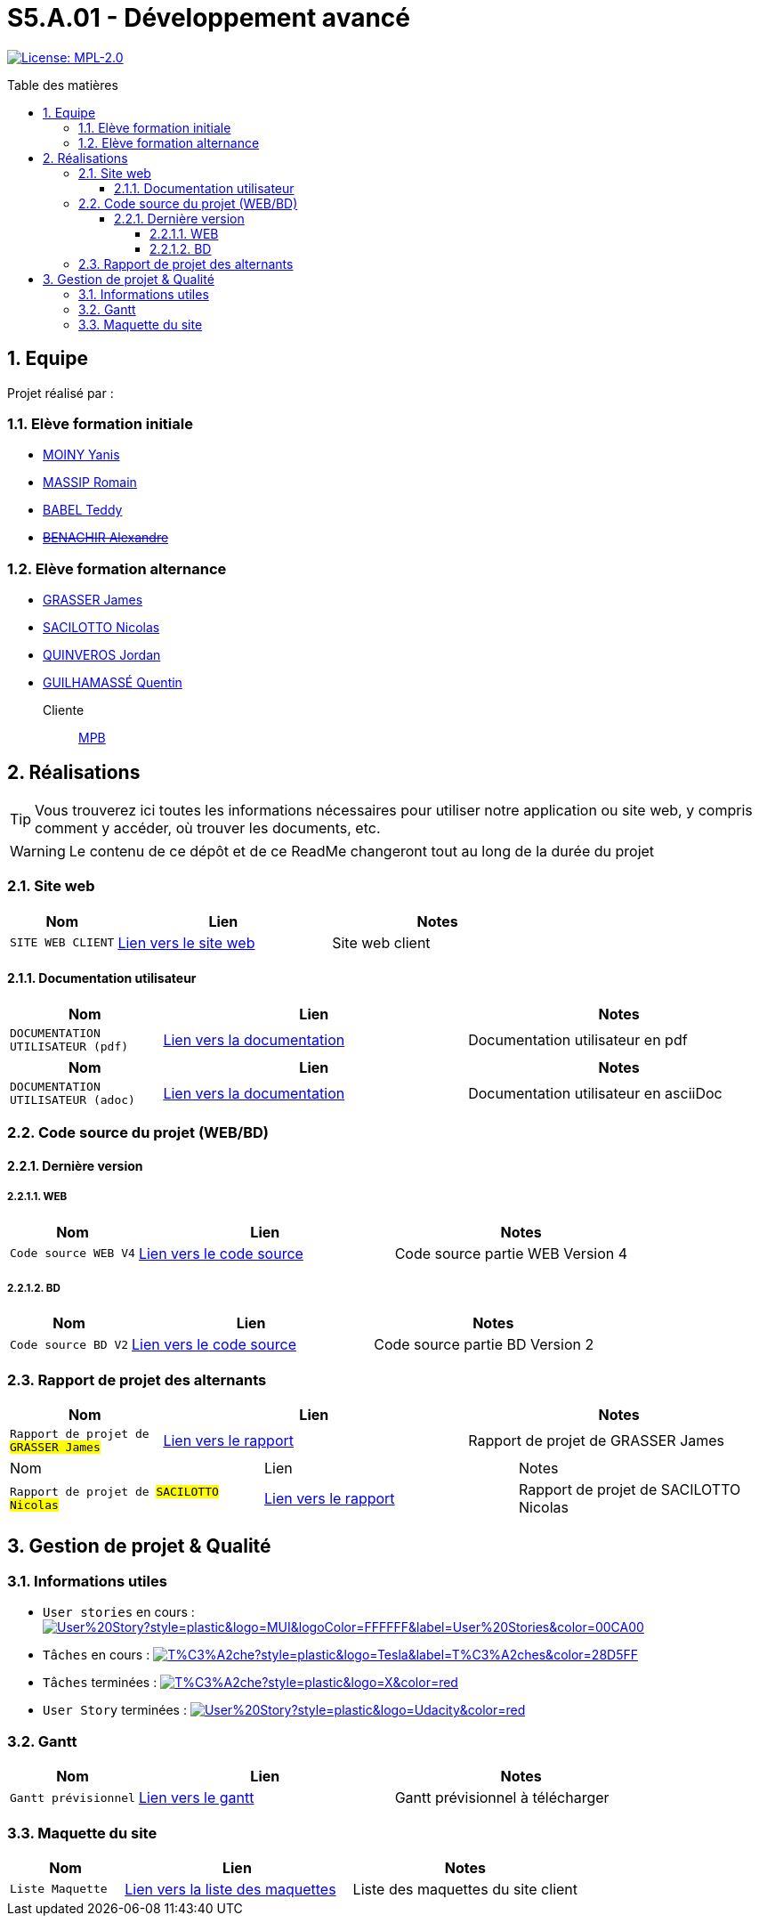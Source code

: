 = S5.A.01 - Développement avancé
:icons: font
:models: models
:experimental:
:incremental:
:numbered:
:toc: macro
:toc-title: Table des matières
:toclevels: 4
:sectnums:
:sectnumlevels: 5
:window: _blank
:correction!:

// Useful definitions
:asciidoc: http://www.methods.co.nz/asciidoc[AsciiDoc]
:icongit: icon:git[]
:git: http://git-scm.com/[{icongit}]
:plantuml: https://plantuml.com/fr/[plantUML]
:vscode: https://code.visualstudio.com/[VS Code]

ifndef::env-github[:icons: font]
// Specific to GitHub
ifdef::env-github[]
:correction:
:!toc-title:
:caution-caption: :fire:
:important-caption: :exclamation:
:note-caption: :paperclip:
:tip-caption: :bulb:
:warning-caption: :warning:
:icongit: Git
endif::[]

// Tags
image:https://img.shields.io/badge/License-MPL%202.0-brightgreen.svg[License: MPL-2.0, link="https://opensource.org/licenses/MPL-2.0"]
//---------------------------------------------------------------

toc::[]

== Equipe

Projet réalisé par : 

=== Elève formation initiale

- https://github.com/Aestraa[MOINY Yanis]
- https://github.com/RMassip[MASSIP Romain] 
- https://github.com/Ted971[BABEL Teddy]
- https://github.com/Alexandre3131[+++<del>+++BENACHIR Alexandre+++</del>+++]

=== Elève formation alternance

- https://github.com/Darknxss[GRASSER James]
- https://github.com/EternalNico[SACILOTTO Nicolas]
- https://github.com/jordanQuin[QUINVEROS Jordan] 
- https://github.com/Guilhamasse[GUILHAMASSÉ Quentin]

Cliente:: mailto:marie-pierre.baduel@univ-tlse2.fr[MPB]

== Réalisations

TIP: Vous trouverez ici toutes les informations nécessaires pour utiliser notre application ou site web, y compris comment y accéder, où trouver les documents, etc.

WARNING: Le contenu de ce dépôt et de ce ReadMe changeront tout au long de la durée du projet 
    
=== Site web 

[cols="1,2,2",options=header]
|===
| Nom    | Lien         |  Notes 
| `SITE WEB CLIENT` | https://slave-narratives.univ-tlse2.fr/[Lien vers le site web] | Site web client
|===

==== Documentation utilisateur 

[cols="1,2,2",options=header]
|===
| Nom    | Lien         |  Notes 
| `DOCUMENTATION UTILISATEUR (pdf)` | https://github.com/Aestraa/SlaveNarrativesSAE/blob/master/Documentation/Utilisateur/DocUtil.pdf[Lien vers la documentation] | Documentation utilisateur en pdf
|===

[cols="1,2,2",options=header]
|===
| Nom    | Lien         |  Notes 
| `DOCUMENTATION UTILISATEUR (adoc)` | https://github.com/Aestraa/SlaveNarrativesSAE/blob/master/Documentation/Utilisateur/DocUtil.adoc[Lien vers la documentation] | Documentation utilisateur en asciiDoc
|===

=== Code source du projet (WEB/BD)

==== Dernière version

===== WEB 

[cols="1,2,2",options=header]
|===
| Nom    | Lien         |  Notes 
| `Code source WEB V4` | https://github.com/Aestraa/SlaveNarrativesSAE/tree/master/CodeSource/Web/Version4.0/racine_recits_esclave/racine[Lien vers le code source] | Code source partie WEB Version 4
|===

===== BD

[cols="1,2,2",options=header]
|===
| Nom    | Lien         |  Notes 
| `Code source BD V2` | https://github.com/Aestraa/SlaveNarrativesSAE/tree/master/CodeSource/BD/Version2[Lien vers le code source] | Code source partie BD Version 2
|===

=== Rapport de projet des alternants 

[cols="1,2,2",options=header]
|===
| Nom    | Lien         |  Notes 
| `Rapport de projet de #GRASSER James#` | https://github.com/Aestraa/SlaveNarrativesSAE/blob/master/Documentation/Rapport/James/GrasserJames3B.pdf[Lien vers le rapport] | Rapport de projet de GRASSER James
|===
|===
| Nom    | Lien         |  Notes 
| `Rapport de projet de #SACILOTTO Nicolas#` | https://github.com/Aestraa/SlaveNarrativesSAE/blob/master/Documentation/Rapport/James/GrasserJames3B.pdf[Lien vers le rapport] | Rapport de projet de SACILOTTO Nicolas
|===

== Gestion de projet & Qualité      

=== Informations utiles

- `User stories` en cours : image:https://img.shields.io/github/issues/Aestraa/SlaveNarrativesSAE/User%20Story?style=plastic&logo=MUI&logoColor=FFFFFF&label=User%20Stories&color=00CA00[link=https://github.com/Aestraa/SlaveNarrativesSAE/issues?q=is:open+is:issue+label:%22User+Story%22+]
- `Tâches` en cours : image:https://img.shields.io/github/issues/Aestraa/SlaveNarrativesSAE/T%C3%A2che?style=plastic&logo=Tesla&label=T%C3%A2ches&color=28D5FF[link=https://github.com/Aestraa/SlaveNarrativesSAE/issues?q=is:open+is:issue+label:T%C3%A2che]
- `Tâches` terminées : image:https://img.shields.io/github/issues-closed/Aestraa/SlaveNarrativesSAE/T%C3%A2che?style=plastic&logo=X&color=red[link=https://github.com/Aestraa/SlaveNarrativesSAE/issues?q=is:issue+is:closed]
- `User Story` terminées : image:https://img.shields.io/github/issues-closed/Aestraa/SlaveNarrativesSAE/User%20Story?style=plastic&logo=Udacity&color=red[link=https://github.com/Aestraa/SlaveNarrativesSAE/issues?q=is:issue+is:closed+label:%22User+Story%22]

=== Gantt 

[cols="1,2,2",options=header]
|===
| Nom    | Lien         |  Notes 
| `Gantt prévisionnel` | https://github.com/Aestraa/SlaveNarrativesSAE/blob/master/Documentation/Gantt/GANTTV1SAE.mpp[Lien vers le gantt] | Gantt prévisionnel à télécharger
|===

=== Maquette du site 

[cols="1,2,2",options=header]
|===
| Nom    | Lien         |  Notes 
| `Liste Maquette` | https://github.com/Aestraa/SlaveNarrativesSAE/tree/master/Documentation/maquette[Lien vers la liste des maquettes] | Liste des maquettes du site client
|===
